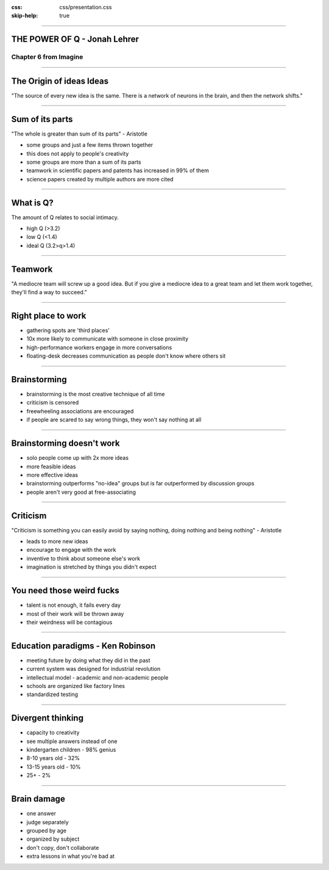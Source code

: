 :css: css/presentation.css
:skip-help: true

.. title:: THE POWER OF Q

----

THE POWER OF Q - Jonah Lehrer
==============================================================================

Chapter 6 from Imagine
----------------------------------------------------------------

----

The Origin of ideas Ideas
==========================

"The source of every new idea is the same. There is a network of neurons in the brain, and then the network shifts."

.. image:: images/neuron.jpg

----

Sum of its parts
=================

"The whole is greater than sum of its parts" - Aristotle

* some groups and just a few items thrown together
* this does not apply to people's creativity
* some groups are more than a sum of its parts
* teamwork in scientific papers and patents has increased in 99% of them
* science papers created by multiple authors are more cited

----

What is Q?
============

The amount of Q relates to social intimacy.

* high Q (>3.2)
* low Q (<1.4)
* ideal Q (3.2>q>1.4)

.. image:: images/q.jpg

----

Teamwork
===========

"A mediocre team will screw up a good idea. But if you give a mediocre idea to a great team and let them work
together, they'll find a way to succeed."

.. image:: images/teamwork.jpg

----

Right place to work
====================

* gathering spots are 'third places'
* 10x more likely to communicate with someone in close proximity
* high-performance workers engage in more conversations
* floating-desk decreases communication as people don't know where others sit

.. image:: images/cubical.jpg

----

Brainstorming
===============

* brainstorming is the most creative technique of all time
* criticism is censored
* freewheeling associations are encouraged
* if people are scared to say wrong things, they won't say nothing at all

----

Brainstorming doesn't work
===========================

* solo people come up with 2x more ideas
* more feasible ideas
* more effective ideas
* brainstorming outperforms "no-idea" groups but is far outperformed by discussion groups
* people aren't very good at free-associating

----

Criticism
===========

"Criticism is something you can easily avoid by saying nothing, doing nothing and being nothing" - Aristotle

* leads to more new ideas
* encourage to engage with the work
* inventive to think about someone else's work
* imagination is stretched by things you didn't expect

----

You need those weird fucks
============================

* talent is not enough, it fails every day
* most of their work will be thrown away
* their weirdness will be contagious

.. image:: images/weird.jpeg

----

Education paradigms - Ken Robinson
=====================================

* meeting future by doing what they did in the past
* current system was designed for industrial revolution
* intellectual model - academic and non-academic people
* schools are organized like factory lines
* standardized testing

----

Divergent thinking
=====================

* capacity to creativity
* see multiple answers instead of one
* kindergarten children - 98% genius
* 8-10 years old - 32%
* 13-15 years old - 10%
* 25+ - 2%

----

Brain damage
===============

* one answer
* judge separately
* grouped by age
* organized by subject
* don't copy, don't collaborate
* extra lessons in what you're bad at
